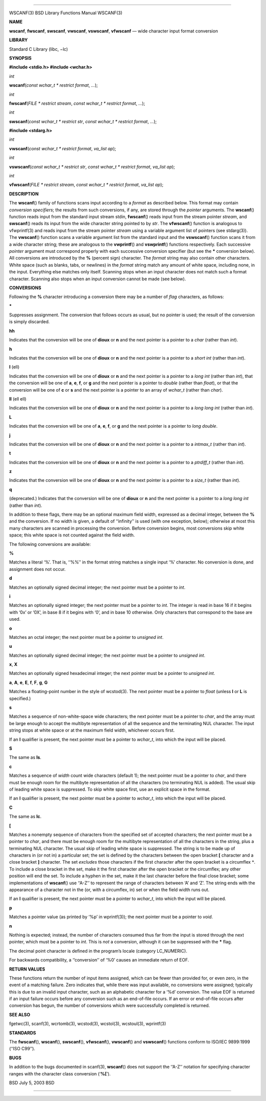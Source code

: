 --------------

WSCANF(3) BSD Library Functions Manual WSCANF(3)

**NAME**

**wscanf**, **fwscanf**, **swscanf**, **vwscanf**, **vswscanf**,
**vfwscanf** — wide character input format conversion

**LIBRARY**

Standard C Library (libc, −lc)

**SYNOPSIS**

**#include <stdio.h>
#include <wchar.h>**

*int*

**wscanf**\ (*const wchar_t * restrict format*, *...*);

*int*

**fwscanf**\ (*FILE * restrict stream*,
*const wchar_t * restrict format*, *...*);

*int*

**swscanf**\ (*const wchar_t * restrict str*,
*const wchar_t * restrict format*, *...*);

**#include <stdarg.h>**

*int*

**vwscanf**\ (*const wchar_t * restrict format*, *va_list ap*);

*int*

**vswscanf**\ (*const wchar_t * restrict str*,
*const wchar_t * restrict format*, *va_list ap*);

*int*

**vfwscanf**\ (*FILE * restrict stream*,
*const wchar_t * restrict format*, *va_list ap*);

**DESCRIPTION**

The **wscanf**\ () family of functions scans input according to a
*format* as described below. This format may contain *conversion
specifiers*; the results from such conversions, if any, are stored
through the *pointer* arguments. The **wscanf**\ () function reads input
from the standard input stream stdin, **fwscanf**\ () reads input from
the stream pointer *stream*, and **swscanf**\ () reads its input from
the wide character string pointed to by *str*. The **vfwscanf**\ ()
function is analogous to vfwprintf(3) and reads input from the stream
pointer *stream* using a variable argument list of pointers (see
stdarg(3)). The **vwscanf**\ () function scans a variable argument list
from the standard input and the **vswscanf**\ () function scans it from
a wide character string; these are analogous to the **vwprintf**\ () and
**vswprintf**\ () functions respectively. Each successive *pointer*
argument must correspond properly with each successive conversion
specifier (but see the **\*** conversion below). All conversions are
introduced by the **%** (percent sign) character. The *format* string
may also contain other characters. White space (such as blanks, tabs, or
newlines) in the *format* string match any amount of white space,
including none, in the input. Everything else matches only itself.
Scanning stops when an input character does not match such a format
character. Scanning also stops when an input conversion cannot be made
(see below).

**CONVERSIONS**

Following the **%** character introducing a conversion there may be a
number of *flag* characters, as follows:

**\***

Suppresses assignment. The conversion that follows occurs as usual, but
no pointer is used; the result of the conversion is simply discarded.

**hh**

Indicates that the conversion will be one of **dioux** or **n** and the
next pointer is a pointer to a *char* (rather than *int*).

**h**

Indicates that the conversion will be one of **dioux** or **n** and the
next pointer is a pointer to a *short int* (rather than *int*).

**l** (ell)

Indicates that the conversion will be one of **dioux** or **n** and the
next pointer is a pointer to a *long int* (rather than *int*), that the
conversion will be one of **a**, **e**, **f**, or **g** and the next
pointer is a pointer to *double* (rather than *float*), or that the
conversion will be one of **c** or **s** and the next pointer is a
pointer to an array of *wchar_t* (rather than *char*).

**ll** (ell ell)

Indicates that the conversion will be one of **dioux** or **n** and the
next pointer is a pointer to a *long long int* (rather than *int*).

**L**

Indicates that the conversion will be one of **a**, **e**, **f**, or
**g** and the next pointer is a pointer to *long double*.

**j**

Indicates that the conversion will be one of **dioux** or **n** and the
next pointer is a pointer to a *intmax_t* (rather than *int*).

**t**

Indicates that the conversion will be one of **dioux** or **n** and the
next pointer is a pointer to a *ptrdiff_t* (rather than *int*).

**z**

Indicates that the conversion will be one of **dioux** or **n** and the
next pointer is a pointer to a *size_t* (rather than *int*).

**q**

(deprecated.) Indicates that the conversion will be one of **dioux** or
**n** and the next pointer is a pointer to a *long long int* (rather
than *int*).

In addition to these flags, there may be an optional maximum field
width, expressed as a decimal integer, between the **%** and the
conversion. If no width is given, a default of ‘‘infinity’’ is used
(with one exception, below); otherwise at most this many characters are
scanned in processing the conversion. Before conversion begins, most
conversions skip white space; this white space is not counted against
the field width.

The following conversions are available:

**%**

Matches a literal ‘%’. That is, ‘‘%%’’ in the format string matches a
single input ‘%’ character. No conversion is done, and assignment does
not occur.

**d**

Matches an optionally signed decimal integer; the next pointer must be a
pointer to *int*.

**i**

Matches an optionally signed integer; the next pointer must be a pointer
to *int*. The integer is read in base 16 if it begins with ‘0x’ or ‘0X’,
in base 8 if it begins with ‘0’, and in base 10 otherwise. Only
characters that correspond to the base are used.

**o**

Matches an octal integer; the next pointer must be a pointer to
*unsigned int*.

**u**

Matches an optionally signed decimal integer; the next pointer must be a
pointer to *unsigned int*.

**x**, **X**

Matches an optionally signed hexadecimal integer; the next pointer must
be a pointer to *unsigned int*.

**a**, **A**, **e**, **E**, **f**, **F**, **g**, **G**

Matches a floating-point number in the style of wcstod(3). The next
pointer must be a pointer to *float* (unless **l** or **L** is
specified.)

**s**

Matches a sequence of non-white-space wide characters; the next pointer
must be a pointer to *char*, and the array must be large enough to
accept the multibyte representation of all the sequence and the
terminating NUL character. The input string stops at white space or at
the maximum field width, whichever occurs first.

If an **l** qualifier is present, the next pointer must be a pointer to
*wchar_t*, into which the input will be placed.

**S**

The same as **ls**.

**c**

Matches a sequence of *width* count wide characters (default 1); the
next pointer must be a pointer to *char*, and there must be enough room
for the multibyte representation of all the characters (no terminating
NUL is added). The usual skip of leading white space is suppressed. To
skip white space first, use an explicit space in the format.

If an **l** qualifier is present, the next pointer must be a pointer to
*wchar_t*, into which the input will be placed.

**C**

The same as **lc**.

**[**

Matches a nonempty sequence of characters from the specified set of
accepted characters; the next pointer must be a pointer to *char*, and
there must be enough room for the multibyte representation of all the
characters in the string, plus a terminating NUL character. The usual
skip of leading white space is suppressed. The string is to be made up
of characters in (or not in) a particular set; the set is defined by the
characters between the open bracket **[** character and a close bracket
**]** character. The set *excludes* those characters if the first
character after the open bracket is a circumflex **^**. To include a
close bracket in the set, make it the first character after the open
bracket or the circumflex; any other position will end the set. To
include a hyphen in the set, make it the last character before the final
close bracket; some implementations of **wscanf**\ () use ‘‘A-Z’’ to
represent the range of characters between ‘A’ and ‘Z’. The string ends
with the appearance of a character not in the (or, with a circumflex,
in) set or when the field width runs out.

If an **l** qualifier is present, the next pointer must be a pointer to
*wchar_t*, into which the input will be placed.

**p**

Matches a pointer value (as printed by ‘%p’ in wprintf(3)); the next
pointer must be a pointer to *void*.

**n**

Nothing is expected; instead, the number of characters consumed thus far
from the input is stored through the next pointer, which must be a
pointer to *int*. This is *not* a conversion, although it can be
suppressed with the **\*** flag.

The decimal point character is defined in the program’s locale (category
LC_NUMERIC).

For backwards compatibility, a ‘‘conversion’’ of ‘%\0’ causes an
immediate return of EOF.

**RETURN VALUES**

These functions return the number of input items assigned, which can be
fewer than provided for, or even zero, in the event of a matching
failure. Zero indicates that, while there was input available, no
conversions were assigned; typically this is due to an invalid input
character, such as an alphabetic character for a ‘%d’ conversion. The
value EOF is returned if an input failure occurs before any conversion
such as an end-of-file occurs. If an error or end-of-file occurs after
conversion has begun, the number of conversions which were successfully
completed is returned.

**SEE ALSO**

fgetwc(3), scanf(3), wcrtomb(3), wcstod(3), wcstol(3), wcstoul(3),
wprintf(3)

**STANDARDS**

The **fwscanf**\ (), **wscanf**\ (), **swscanf**\ (), **vfwscanf**\ (),
**vwscanf**\ () and **vswscanf**\ () functions conform to ISO/IEC
9899:1999 (‘‘ISO C99’’).

**BUGS**

In addition to the bugs documented in scanf(3), **wscanf**\ () does not
support the ‘‘A-Z’’ notation for specifying character ranges with the
character class conversion (‘**%[**\ ’).

BSD July 5, 2003 BSD

--------------

.. Copyright (c) 1990, 1991, 1993
..	The Regents of the University of California.  All rights reserved.
..
.. This code is derived from software contributed to Berkeley by
.. Chris Torek and the American National Standards Committee X3,
.. on Information Processing Systems.
..
.. Redistribution and use in source and binary forms, with or without
.. modification, are permitted provided that the following conditions
.. are met:
.. 1. Redistributions of source code must retain the above copyright
..    notice, this list of conditions and the following disclaimer.
.. 2. Redistributions in binary form must reproduce the above copyright
..    notice, this list of conditions and the following disclaimer in the
..    documentation and/or other materials provided with the distribution.
.. 3. Neither the name of the University nor the names of its contributors
..    may be used to endorse or promote products derived from this software
..    without specific prior written permission.
..
.. THIS SOFTWARE IS PROVIDED BY THE REGENTS AND CONTRIBUTORS ``AS IS'' AND
.. ANY EXPRESS OR IMPLIED WARRANTIES, INCLUDING, BUT NOT LIMITED TO, THE
.. IMPLIED WARRANTIES OF MERCHANTABILITY AND FITNESS FOR A PARTICULAR PURPOSE
.. ARE DISCLAIMED.  IN NO EVENT SHALL THE REGENTS OR CONTRIBUTORS BE LIABLE
.. FOR ANY DIRECT, INDIRECT, INCIDENTAL, SPECIAL, EXEMPLARY, OR CONSEQUENTIAL
.. DAMAGES (INCLUDING, BUT NOT LIMITED TO, PROCUREMENT OF SUBSTITUTE GOODS
.. OR SERVICES; LOSS OF USE, DATA, OR PROFITS; OR BUSINESS INTERRUPTION)
.. HOWEVER CAUSED AND ON ANY THEORY OF LIABILITY, WHETHER IN CONTRACT, STRICT
.. LIABILITY, OR TORT (INCLUDING NEGLIGENCE OR OTHERWISE) ARISING IN ANY WAY
.. OUT OF THE USE OF THIS SOFTWARE, EVEN IF ADVISED OF THE POSSIBILITY OF
.. SUCH DAMAGE.

